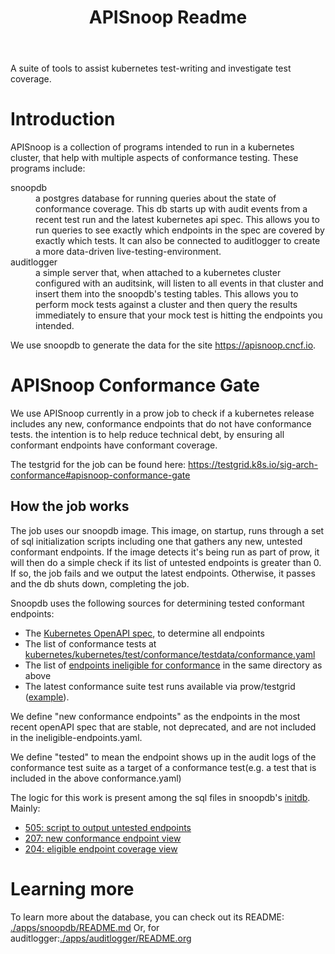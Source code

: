 #+TITLE: APISnoop Readme

A suite of tools to assist kubernetes test-writing and investigate test coverage.

* Introduction

APISnoop is a collection of programs intended to run in a kubernetes cluster, that help with multiple aspects of conformance testing.
These programs include:
- snoopdb :: a postgres database for running queries about the state of conformance coverage.  This db starts up with audit events from a recent test run and the latest kubernetes api spec.  This allows you to run queries to see exactly which endpoints in the spec are covered by exactly which tests.  It can also be connected to auditlogger to create a more data-driven live-testing-environment.
- auditlogger :: a simple server that, when attached to a kubernetes cluster configured with an auditsink, will listen to all events in that cluster and insert them into the snoopdb's testing tables. This allows you to perform mock tests against a cluster and then query the results immediately to ensure that your mock test is hitting the endpoints you intended.

We use snoopdb to generate the data for the site [[https://apisnoop.cncf.io]].

* APISnoop Conformance Gate
We use APISnoop currently in a prow job to check if a kubernetes release includes any new, conformance endpoints that do not have conformance tests.  the intention is to help reduce technical debt, by ensuring all conformant endpoints have conformant coverage.

The testgrid for the job can be found here: https://testgrid.k8s.io/sig-arch-conformance#apisnoop-conformance-gate

** How the job works
The job uses our snoopdb image.  This image, on startup, runs through a set of sql initialization scripts including one that gathers any new, untested conformant endpoints.  If the image detects it's being run as part of prow, it will then do a simple check if its list of untested endpoints is greater than 0.  If so, the job fails and we output the latest endpoints.  Otherwise, it passes and the db shuts down, completing the job.

Snoopdb uses the following sources for determining tested conformant endpoints:
- The [[https://github.com/kubernetes/kubernetes/tree/master/api/openapi-spec][Kubernetes OpenAPI spec]], to determine all endpoints
- The list of conformance tests at [[https://github.com/kubernetes/kubernetes/blob/master/test/conformance/testdata/conformance.yaml][kubernetes/kubernetes/test/conformance/testdata/conformance.yaml]]
- The list of [[https://github.com/kubernetes/kubernetes/blob/master/test/conformance/testdata/ineligible_endpoints.yaml][endpoints ineligible for conformance]] in the same directory as above
- The latest conformance suite test runs available via prow/testgrid ([[https://prow.k8s.io/view/gcs/kubernetes-jenkins/logs/ci-kubernetes-gce-conformance-latest/1705668219261423616][example]]).

We define "new conformance endpoints" as the endpoints in the most recent openAPI spec that are stable, not deprecated, and are not included in the ineligible-endpoints.yaml.

We define "tested" to mean the endpoint shows up in the audit logs of the conformance test suite as a target of a conformance test(e.g. a test that is included in the above conformance.yaml)

The logic for this work is present among the sql files in snoopdb's [[https://github.com/cncf/apisnoop/tree/main/apps/snoopdb/postgres/initdb][initdb]].  Mainly:
- [[https://github.com/cncf/apisnoop/blob/main/apps/snoopdb/postgres/initdb/505_output_untested_endpoints.sql][505: script to output untested endpoints]]
- [[https://github.com/cncf/apisnoop/blob/main/apps/snoopdb/postgres/initdb/207_view_conformance_new_endpoints.sql][207: new conformance endpoint view]]
- [[https://github.com/cncf/apisnoop/blob/main/apps/snoopdb/postgres/initdb/204_view_conformance_eligible_endpoint_coverage.sql][204: eligible endpoint coverage view]]

* Learning more
To learn more about the database, you can check out its README: [[./apps/snoopdb/README.md]]
Or, for auditlogger:[[./apps/auditlogger/README.org]]
